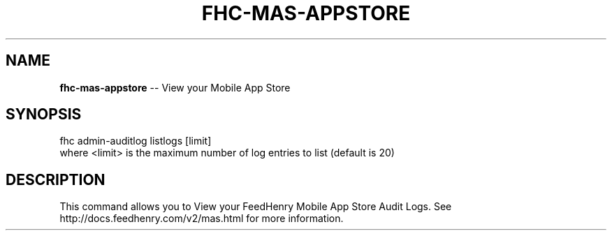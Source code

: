 .\" Generated with Ronnjs 0.3.8
.\" http://github.com/kapouer/ronnjs/
.
.TH "FHC\-MAS\-APPSTORE" "1" "October 2012" "" ""
.
.SH "NAME"
\fBfhc-mas-appstore\fR \-\- View your Mobile App Store
.
.SH "SYNOPSIS"
.
.nf
fhc admin\-auditlog listlogs [limit]
   where <limit> is the maximum number of log entries to list (default is 20)
.
.fi
.
.SH "DESCRIPTION"
This command allows you to View your FeedHenry Mobile App Store Audit Logs\. See http://docs\.feedhenry\.com/v2/mas\.html for more information\.
